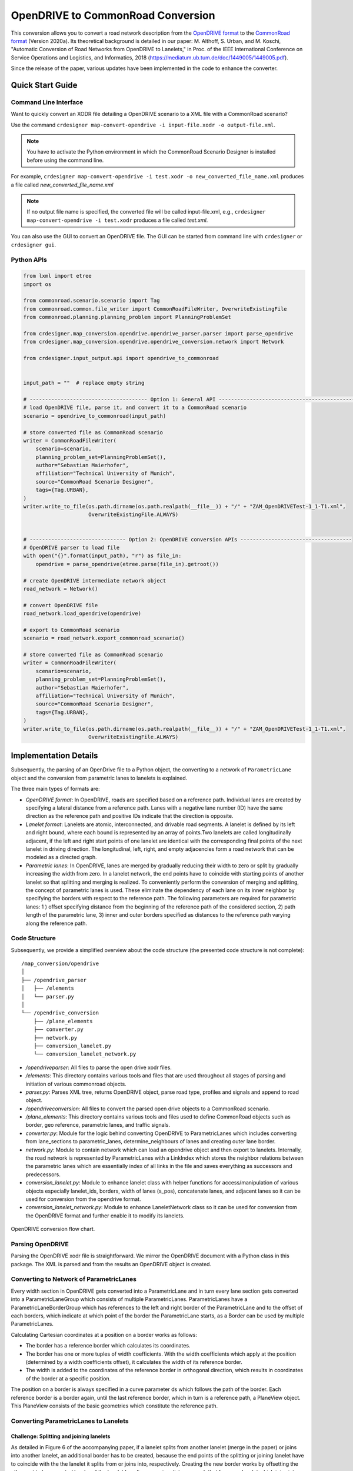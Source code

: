 .. 
  Normally, there are no heading levels assigned to certain characters as the structure is
  determined from the succession of headings. However, this convention is used in Python’s
  Style Guide for documenting which you may follow:

  # with overline, for parts
  * for chapters
  = for sections
  - for subsections
  ^ for subsubsections
  " for paragraphs

OpenDRIVE to CommonRoad Conversion
##################################

This conversion allows you to convert a road network description from the
`OpenDRIVE format <https://www.asam.net/standards/detail/opendrive/>`_ to
the `CommonRoad format <https://gitlab.lrz.de/tum-cps/commonroad-sc
enarios/blob/master/documentation/XML_commonRoad_2020a.pdf>`_ (Version 2020a).
Its theoretical background is detailed in our paper:
M. Althoff, S. Urban, and M. Koschi, "Automatic Conversion of Road Networks from OpenDRIVE to Lanelets,"
in Proc. of the IEEE International Conference on Service Operations and Logistics, and Informatics, 2018
(https://mediatum.ub.tum.de/doc/1449005/1449005.pdf).

Since the release of the paper, various updates have been implemented in the code to enhance the converter.

Quick Start Guide
*****************

Command Line Interface
========================

Want to quickly convert an XODR file detailing a OpenDRIVE scenario
to a XML file with a CommonRoad scenario?

Use the command
``crdesigner map-convert-opendrive -i input-file.xodr -o output-file.xml``.

.. note::
   You have to activate the Python environment in which the CommonRoad Scenario Designer is
   installed before using the command line.

For example, ``crdesigner map-convert-opendrive -i test.xodr -o new_converted_file_name.xml``
produces a file called *new_converted_file_name.xml*

.. note::
   If no output file name is specified, the converted file will be called input-file.xml,
   e.g., ``crdesigner map-convert-opendrive -i test.xodr`` produces a file called *test.xml*.

You can also use the GUI to convert an OpenDRIVE file.
The GUI can be started from command line with ``crdesigner`` or ``crdesigner gui``.


Python APIs
==========================================

.. code:: python

    from lxml import etree
    import os

    from commonroad.scenario.scenario import Tag
    from commonroad.common.file_writer import CommonRoadFileWriter, OverwriteExistingFile
    from commonroad.planning.planning_problem import PlanningProblemSet

    from crdesigner.map_conversion.opendrive.opendrive_parser.parser import parse_opendrive
    from crdesigner.map_conversion.opendrive.opendrive_conversion.network import Network

    from crdesigner.input_output.api import opendrive_to_commonroad


    input_path = ""  # replace empty string

    # -------------------------------------- Option 1: General API --------------------------------------------
    # load OpenDRIVE file, parse it, and convert it to a CommonRoad scenario
    scenario = opendrive_to_commonroad(input_path)

    # store converted file as CommonRoad scenario
    writer = CommonRoadFileWriter(
        scenario=scenario,
        planning_problem_set=PlanningProblemSet(),
        author="Sebastian Maierhofer",
        affiliation="Technical University of Munich",
        source="CommonRoad Scenario Designer",
        tags={Tag.URBAN},
    )
    writer.write_to_file(os.path.dirname(os.path.realpath(__file__)) + "/" + "ZAM_OpenDRIVETest-1_1-T1.xml",
                         OverwriteExistingFile.ALWAYS)


    # ------------------------------- Option 2: OpenDRIVE conversion APIs ------------------------------------
    # OpenDRIVE parser to load file
    with open("{}".format(input_path), "r") as file_in:
        opendrive = parse_opendrive(etree.parse(file_in).getroot())

    # create OpenDRIVE intermediate network object
    road_network = Network()

    # convert OpenDRIVE file
    road_network.load_opendrive(opendrive)

    # export to CommonRoad scenario
    scenario = road_network.export_commonroad_scenario()

    # store converted file as CommonRoad scenario
    writer = CommonRoadFileWriter(
        scenario=scenario,
        planning_problem_set=PlanningProblemSet(),
        author="Sebastian Maierhofer",
        affiliation="Technical University of Munich",
        source="CommonRoad Scenario Designer",
        tags={Tag.URBAN},
    )
    writer.write_to_file(os.path.dirname(os.path.realpath(__file__)) + "/" + "ZAM_OpenDRIVETest-1_1-T1.xml",
                         OverwriteExistingFile.ALWAYS)


Implementation Details
**********************

Subsequently, the parsing of an OpenDrive file to a Python object,
the converting to a network of ``ParametricLane`` object and the
conversion from parametric lanes to lanelets is explained.

The three main types of formats are:

- `OpenDRIVE format`: In OpenDRIVE, roads are specified based on a reference path. Individual lanes are created by specifying a lateral distance from a reference path. Lanes with a negative lane number (ID) have the same direction as the reference path and positive IDs indicate that the direction is opposite.
- `Lanelet format`: Lanelets are atomic, interconnected, and drivable road segments. A lanelet is defined by its left and right bound, where each bound is represented by an array of points.Two lanelets are called longitudinally adjacent, if the left and right start points of one lanelet are identical with the corresponding final points of the next lanelet in driving direction. The longitudinal, left, right, and empty adjacencies form a road network that can be modeled as a directed graph.
- `Parametric lanes`: In OpenDRIVE, lanes are merged by gradually reducing their width to zero or split by gradually increasing the width from zero. In a lanelet network, the end points have to coincide with starting points of another lanelet so that splitting and merging is realized. To conveniently perform the conversion of merging and splitting, the concept of parametric lanes is used. These eliminate the dependency of each lane on its inner neighbor by specifying the borders with respect to the reference path. The following parameters are required for parametric lanes: 1 ) offset specifying distance from the beginning of the reference path of the considered section, 2) path length of the parametric lane, 3) inner and outer borders specified as distances to the reference path varying along the reference path.

Code Structure
==============
Subsequently, we provide a simplified overview about the code structure (the presented code
structure is not complete)::

    /map_conversion/opendrive
    │
    ├── /opendrive_parser
    │   ├── /elements
    │   └── parser.py
    │
    └── /opendrive_conversion
        ├── /plane_elements
        ├── converter.py
        ├── network.py
        ├── conversion_lanelet.py
        └── conversion_lanelet_network.py

- `/opendriveparser`: All files to parse the open drive xodr files.
- `/elements`: This directory contains various tools and files that are used throughout all stages of parsing and initiation of various commonroad objects.
- `parser.py`: Parses XML tree, returns OpenDRIVE object, parse road type, profiles and signals and append to road object.
- `/opendriveconversion`: All files to convert the parsed open drive objects to a CommonRoad scenario.
- `/plane_elements`: This directory contains various tools and files used to define CommonRoad objects such as border, geo reference, parametric lanes, and traffic signals.
- `converter.py`: Module for the logic behind converting OpenDRIVE to ParametricLanes which includes converting from lane_sections to parametric_lanes, determine_neighbours of lanes and creating outer lane border.
- `network.py`: Module to contain network which can load an opendrive object and then export to lanelets. Internally, the road network is represented by ParametricLanes with a LinkIndex which stores the neighbor relations between the parametric lanes which are essentially index of all links in the file and saves everything as successors and predecessors.
- `conversion_lanelet.py`: Module to enhance lanelet class with helper functions for access/manipulation of various objects especially lanelet_ids, borders, width of lanes (s_pos), concatenate lanes, and adjacent lanes so it can be used for conversion from the opendrive format.
- `conversion_lanelet_network.py`: Module to enhance LaneletNetwork class so it can be used for conversion from the OpenDRIVE format and further enable it to modify its lanelets.


.. _fig.layout-opendrive:
.. figure:: images/opendrive_flow_chart.png
   :alt: Layout of the CommonRoad Scenario Designer.
   :name: fig:workflow
   :align: center

   OpenDRIVE conversion flow chart.


Parsing OpenDRIVE
==================

Parsing the OpenDRIVE xodr file is straightforward. We mirror the OpenDRIVE document
with a Python class in this package. The XML is parsed and from the results an OpenDRIVE object is created.


Converting to Network of ParametricLanes
========================================
Every width section in OpenDRIVE gets converted into a ParametricLane and
in turn every lane section gets converted into a ParametricLaneGroup which consists of multiple ParametricLanes.
ParametricLanes have a ParametricLaneBorderGroup which has references to the left and right border of the
ParametricLane and to the offset of each borders, which indicate at which point of the border the ParametricLane
starts, as a Border can be used by multiple ParametricLanes.

Calculating Cartesian coordinates at a position on a border works as follows:

- The border has a reference border which calculates its coordinates.
- The border has one or more tuples of width coefficients. With the width coefficients which apply at the position (determined by a width coefficients offset), it calculates the width of its reference border.
- The width is added to the coordinates of the reference border in orthogonal direction, which results in coordinates of the border at a specific position.

The position on a border is always specified in a curve parameter ds which follows the path of the border.
Each reference border is a border again, until the last reference border, which in turn is a reference path,
a PlaneView object. This PlaneView consists of the basic geometries which constitute the reference path.


Converting ParametricLanes to Lanelets
======================================

Challenge: Splitting and joining lanelets
------------------------------------------

As detailed in Figure 6 of the accompanying paper, if a lanelet splits from
another lanelet (merge in the paper) or joins into another lanelet, an additional
border has to be created, because the end points of the splitting or joining lanelet
have to coincide with the the lanelet it splits from or joins into, respectively.
Creating the new border works by offsetting the other, not to be recreated border of the lanelet
by a linear varying distance, such that for e.g. a lanelet which joins into another lanelet,
the new width at the start is equal to the old width at the start and the new width at the end is equal to the
width of the lanelet it joins into at the end.

The difficulty in determining the parameters used to calculate the new border was amplified by following problems:

- Determining the position from where to calculate the new border. In general, this position is where the width of the joining/splitting lanelet has a zero derivative.
- The joining/splitting of a border could extend over multiple, successive lanelets.
- The joining/splitting lanelet has to be adjacent all the time to the lanelet it joins into or splits from, respectively.

Smaller issues
--------------

- If lanelets have zero width everywhere, they are discarded.
- If a lanelet has an adjacent neighbor, and the successor of this neighbor and the lanelets successor are adjacent too, the lanelets and their successors can be each merged into one lanelet in most circumstances.
